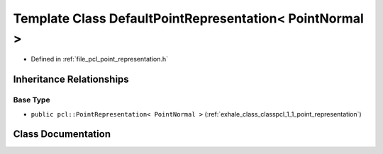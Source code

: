 .. _exhale_class_classpcl_1_1_default_point_representation_3_01_point_normal_01_4:

Template Class DefaultPointRepresentation< PointNormal >
========================================================

- Defined in :ref:`file_pcl_point_representation.h`


Inheritance Relationships
-------------------------

Base Type
*********

- ``public pcl::PointRepresentation< PointNormal >`` (:ref:`exhale_class_classpcl_1_1_point_representation`)


Class Documentation
-------------------


.. doxygenclass:: pcl::DefaultPointRepresentation< PointNormal >
   :members:
   :protected-members:
   :undoc-members: